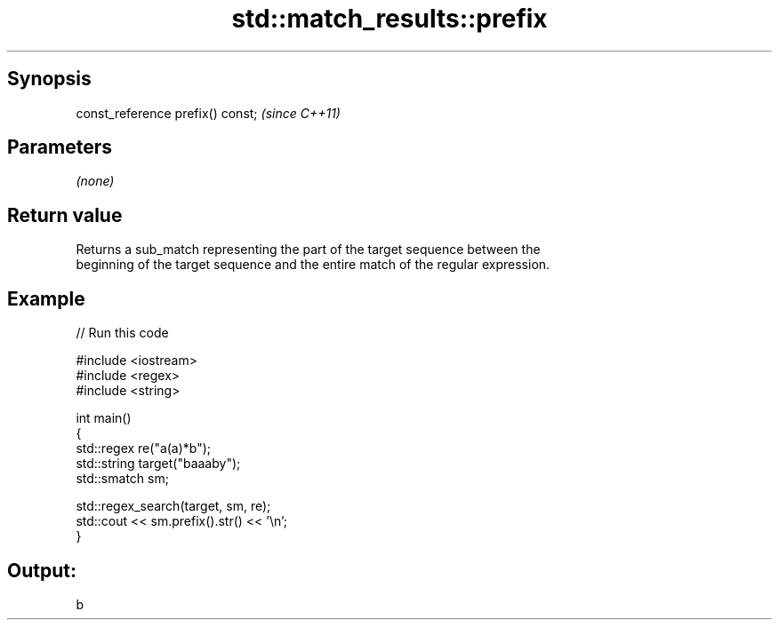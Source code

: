 .TH std::match_results::prefix 3 "Apr 19 2014" "1.0.0" "C++ Standard Libary"
.SH Synopsis
   const_reference prefix() const;  \fI(since C++11)\fP

.SH Parameters

   \fI(none)\fP

.SH Return value

   Returns a sub_match representing the part of the target sequence between the
   beginning of the target sequence and the entire match of the regular expression.

.SH Example

   
// Run this code

 #include <iostream>
 #include <regex>
 #include <string>

 int main()
 {
   std::regex re("a(a)*b");
   std::string target("baaaby");
   std::smatch sm;

   std::regex_search(target, sm, re);
   std::cout << sm.prefix().str() << '\\n';
 }

.SH Output:

 b
